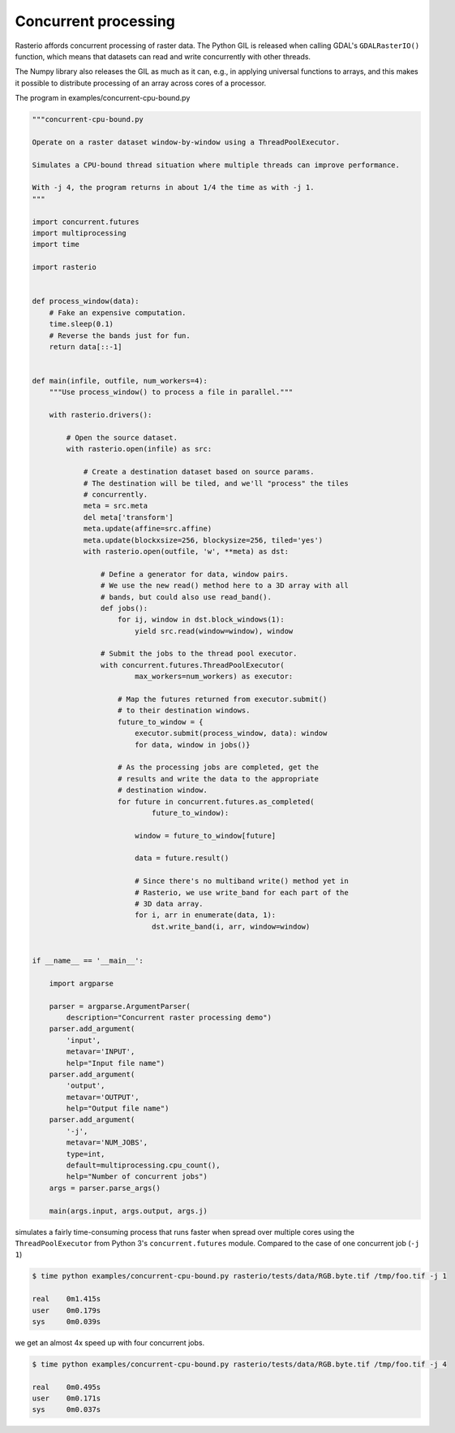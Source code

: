 Concurrent processing
=====================

Rasterio affords concurrent processing of raster data. The Python GIL is
released when calling GDAL's ``GDALRasterIO()`` function, which means that
datasets can read and write concurrently with other threads.

The Numpy library also releases the GIL as much as it can, e.g., in applying
universal functions to arrays, and this makes it possible to distribute
processing of an array across cores of a processor.

The program in examples/concurrent-cpu-bound.py

.. code-block:: python

    """concurrent-cpu-bound.py
    
    Operate on a raster dataset window-by-window using a ThreadPoolExecutor.
    
    Simulates a CPU-bound thread situation where multiple threads can improve performance.
    
    With -j 4, the program returns in about 1/4 the time as with -j 1.
    """
    
    import concurrent.futures
    import multiprocessing
    import time
    
    import rasterio
    
    
    def process_window(data):
        # Fake an expensive computation.
        time.sleep(0.1)
        # Reverse the bands just for fun.
        return data[::-1]
    
    
    def main(infile, outfile, num_workers=4):
        """Use process_window() to process a file in parallel."""
    
        with rasterio.drivers():
    
            # Open the source dataset.
            with rasterio.open(infile) as src:
    
                # Create a destination dataset based on source params.
                # The destination will be tiled, and we'll "process" the tiles
                # concurrently.
                meta = src.meta
                del meta['transform']
                meta.update(affine=src.affine)
                meta.update(blockxsize=256, blockysize=256, tiled='yes')
                with rasterio.open(outfile, 'w', **meta) as dst:
    
                    # Define a generator for data, window pairs.
                    # We use the new read() method here to a 3D array with all
                    # bands, but could also use read_band().
                    def jobs():
                        for ij, window in dst.block_windows(1):
                            yield src.read(window=window), window
    
                    # Submit the jobs to the thread pool executor.
                    with concurrent.futures.ThreadPoolExecutor(
                            max_workers=num_workers) as executor:
    
                        # Map the futures returned from executor.submit()
                        # to their destination windows.
                        future_to_window = {
                            executor.submit(process_window, data): window
                            for data, window in jobs()}
    
                        # As the processing jobs are completed, get the
                        # results and write the data to the appropriate
                        # destination window.
                        for future in concurrent.futures.as_completed(
                                future_to_window):
    
                            window = future_to_window[future]
    
                            data = future.result()
    
                            # Since there's no multiband write() method yet in
                            # Rasterio, we use write_band for each part of the
                            # 3D data array.
                            for i, arr in enumerate(data, 1):
                                dst.write_band(i, arr, window=window)
    
    
    if __name__ == '__main__':
    
        import argparse
    
        parser = argparse.ArgumentParser(
            description="Concurrent raster processing demo")
        parser.add_argument(
            'input',
            metavar='INPUT',
            help="Input file name")
        parser.add_argument(
            'output',
            metavar='OUTPUT',
            help="Output file name")
        parser.add_argument(
            '-j',
            metavar='NUM_JOBS',
            type=int,
            default=multiprocessing.cpu_count(),
            help="Number of concurrent jobs")
        args = parser.parse_args()
    
        main(args.input, args.output, args.j)

simulates a fairly time-consuming process that runs faster when spread over
multiple cores using the ``ThreadPoolExecutor`` from Python 3's 
``concurrent.futures`` module. Compared to the case of one concurrent job
(``-j 1``)

.. code-block:: console

    $ time python examples/concurrent-cpu-bound.py rasterio/tests/data/RGB.byte.tif /tmp/foo.tif -j 1
    
    real    0m1.415s
    user    0m0.179s
    sys     0m0.039s

we get an almost 4x speed up with four concurrent jobs.

.. code-block:: console

    $ time python examples/concurrent-cpu-bound.py rasterio/tests/data/RGB.byte.tif /tmp/foo.tif -j 4
    
    real    0m0.495s
    user    0m0.171s
    sys     0m0.037s

